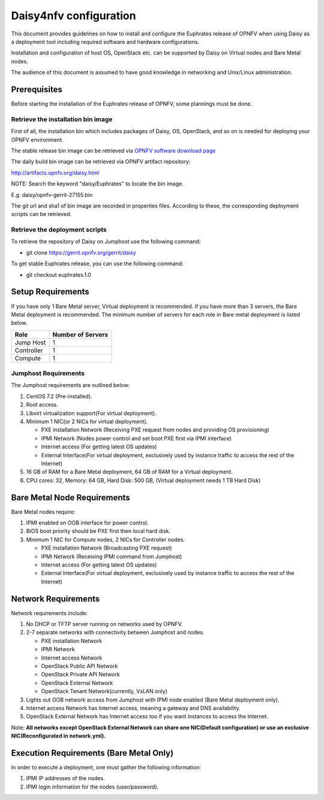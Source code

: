 .. This work is licensed under a Creative Commons Attribution 4.0 International License.
.. http://creativecommons.org/licenses/by/4.0

Daisy4nfv configuration
=======================

This document provides guidelines on how to install and configure the Euphrates
release of OPNFV when using Daisy as a deployment tool including required
software and hardware configurations.

Installation and configuration of host OS, OpenStack etc. can be supported by
Daisy on Virtual nodes and Bare Metal nodes.

The audience of this document is assumed to have good knowledge in
networking and Unix/Linux administration.

Prerequisites
-------------

Before starting the installation of the Euphrates release of OPNFV, some plannings
must be done.


Retrieve the installation bin image
~~~~~~~~~~~~~~~~~~~~~~~~~~~~~~~~~~~

First of all, the installation bin which includes packages of Daisy, OS,
OpenStack, and so on is needed for deploying your OPNFV environment.

The stable release bin image can be retrieved via `OPNFV software download page <https://www.opnfv.org/software>`_

The daily build bin image can be retrieved via OPNFV artifact repository:

http://artifacts.opnfv.org/daisy.html

NOTE: Search the keyword "daisy/Euphrates" to locate the bin image.

E.g.
daisy/opnfv-gerrit-27155.bin

The git url and sha1 of bin image are recorded in properties files.
According to these, the corresponding deployment scripts can be retrieved.


Retrieve the deployment scripts
~~~~~~~~~~~~~~~~~~~~~~~~~~~~~~~

To retrieve the repository of Daisy on Jumphost use the following command:

- git clone https://gerrit.opnfv.org/gerrit/daisy

To get stable Euphrates release, you can use the following command:

- git checkout euphrates.1.0


Setup Requirements
------------------

If you have only 1 Bare Metal server, Virtual deployment is recommended. if you have more
than 3 servers, the Bare Metal deployment is recommended. The minimum number of
servers for each role in Bare metal deployment is listed below.

+------------+------------------------+
| **Role**   | **Number of Servers**  |
|            |                        |
+------------+------------------------+
| Jump Host  | 1                      |
|            |                        |
+------------+------------------------+
| Controller | 1                      |
|            |                        |
+------------+------------------------+
| Compute    | 1                      |
|            |                        |
+------------+------------------------+


Jumphost Requirements
~~~~~~~~~~~~~~~~~~~~~

The Jumphost requirements are outlined below:

1.     CentOS 7.2 (Pre-installed).

2.     Root access.

3.     Libvirt virtualization support(For virtual deployment).

4.     Minimum 1 NIC(or 2 NICs for virtual deployment).

       -  PXE installation Network (Receiving PXE request from nodes and providing OS provisioning)

       -  IPMI Network (Nodes power control and set boot PXE first via IPMI interface)

       -  Internet access (For getting latest OS updates)

       -  External Interface(For virtual deployment, exclusively used by instance traffic to access the rest of the Internet)

5.     16 GB of RAM for a Bare Metal deployment, 64 GB of RAM for a Virtual deployment.

6.     CPU cores: 32, Memory: 64 GB, Hard Disk: 500 GB, (Virtual deployment needs 1 TB Hard Disk)


Bare Metal Node Requirements
----------------------------

Bare Metal nodes require:

1.     IPMI enabled on OOB interface for power control.

2.     BIOS boot priority should be PXE first then local hard disk.

3.     Minimum 1 NIC for Compute nodes, 2 NICs for Controller nodes.

       -  PXE installation Network (Broadcasting PXE request)

       -  IPMI Network (Receiving IPMI command from Jumphost)

       -  Internet access (For getting latest OS updates)

       -  External Interface(For virtual deployment, exclusively used by instance traffic to access the rest of the Internet)




Network Requirements
--------------------

Network requirements include:

1.     No DHCP or TFTP server running on networks used by OPNFV.

2.     2-7 separate networks with connectivity between Jumphost and nodes.

       -  PXE installation Network

       -  IPMI Network

       -  Internet access Network

       -  OpenStack Public API Network

       -  OpenStack Private API Network

       -  OpenStack External Network

       -  OpenStack Tenant Network(currently, VxLAN only)


3.     Lights out OOB network access from Jumphost with IPMI node enabled (Bare Metal deployment only).

4.     Internet access Network has Internet access, meaning a gateway and DNS availability.

5.     OpenStack External Network has Internet access too if you want instances to access the Internet.

Note: **All networks except OpenStack External Network can share one NIC(Default configuration) or use an exclusive**
**NIC(Reconfigurated in network.yml).**


Execution Requirements (Bare Metal Only)
----------------------------------------

In order to execute a deployment, one must gather the following information:

1.     IPMI IP addresses of the nodes.

2.     IPMI login information for the nodes (user/password).
